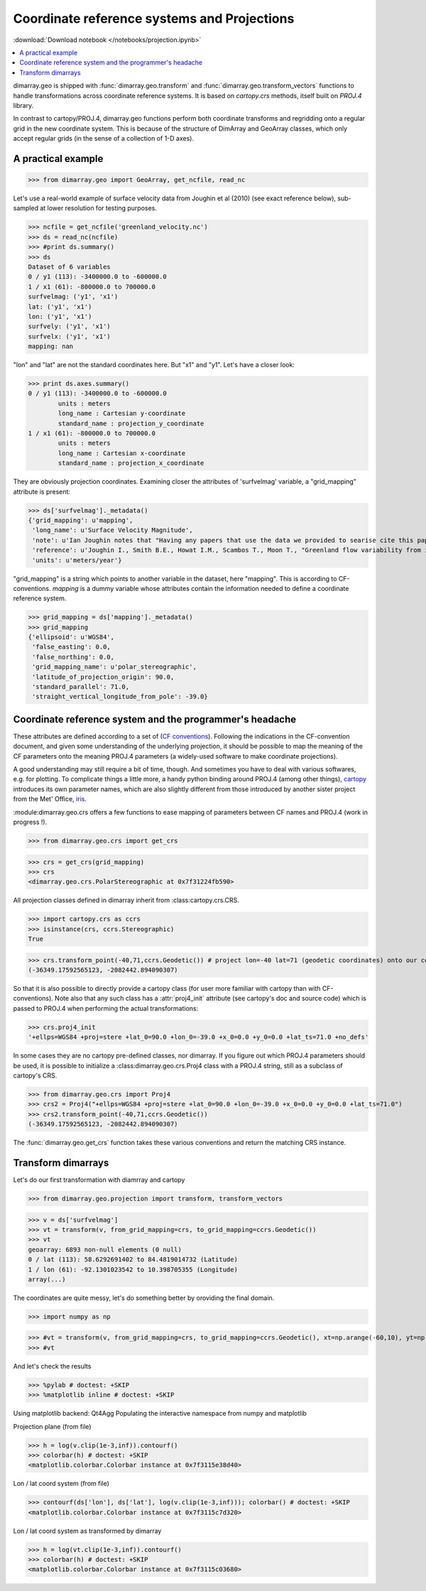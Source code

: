 .. This file was generated automatically from the ipython notebook:
.. notebooks/projection.ipynb
.. To modify this file, edit the source notebook and execute "make rst"

.. _page_projection:


.. _projection:

Coordinate reference systems and Projections
============================================
:download:`Download notebook </notebooks/projection.ipynb>` 


.. contents::
    :local:

dimarray.geo is shipped with :func:`dimarray.geo.transform` and :func:`dimarray.geo.transform_vectors` functions to handle transformations across coordinate reference systems. It is based on `cartopy.crs` methods, itself built on `PROJ.4` library.

In contrast to cartopy/PROJ.4, dimarray.geo functions perform both coordinate transforms and regridding onto a regular grid in the new coordinate system. This is because of the structure of DimArray and GeoArray classes, which only accept regular grids (in the sense of a collection of 1-D axes).

.. _A_practical_example:

A practical example
-------------------

>>> from dimarray.geo import GeoArray, get_ncfile, read_nc


Let's use a real-world example of surface velocity data from Joughin et al (2010) (see exact reference below), sub-sampled at lower resolution for testing purposes.

>>> ncfile = get_ncfile('greenland_velocity.nc')
>>> ds = read_nc(ncfile)
>>> #print ds.summary()
>>> ds
Dataset of 6 variables
0 / y1 (113): -3400000.0 to -600000.0
1 / x1 (61): -800000.0 to 700000.0
surfvelmag: ('y1', 'x1')
lat: ('y1', 'x1')
lon: ('y1', 'x1')
surfvely: ('y1', 'x1')
surfvelx: ('y1', 'x1')
mapping: nan

"lon" and "lat" are not the standard coordinates here. But "x1" and "y1". Let's have a closer look:

>>> print ds.axes.summary()
0 / y1 (113): -3400000.0 to -600000.0
        units : meters
        long_name : Cartesian y-coordinate
        standard_name : projection_y_coordinate
1 / x1 (61): -800000.0 to 700000.0
        units : meters
        long_name : Cartesian x-coordinate
        standard_name : projection_x_coordinate


They are obviously projection coordinates. Examining closer the attributes of 'surfvelmag' variable, a "grid_mapping" attribute is present:

>>> ds['surfvelmag']._metadata()
{'grid_mapping': u'mapping',
 'long_name': u'Surface Velocity Magnitude',
 'note': u'Ian Joughin notes that "Having any papers that use the data we provided to searise cite this paper [the reference provided] gives us something we can track through ISI and report to NASA to satisfy their metrics requirements, which is a necessary evil to ensure continued production of such data sets.  So ... any publication of results based on this data should cite the above paper."',
 'reference': u'Joughin I., Smith B.E., Howat I.M., Scambos T., Moon T., "Greenland flow variability from ice-sheet wide velocity mapping", JGlac 56(197), 2010.',
 'units': u'meters/year'}

"grid_mapping" is a string which points to another variable in the dataset, here "mapping". This is according to CF-conventions. *mapping* is a dummy variable whose attributes contain the information needed to define a coordinate reference system. 

>>> grid_mapping = ds['mapping']._metadata()
>>> grid_mapping
{'ellipsoid': u'WGS84',
 'false_easting': 0.0,
 'false_northing': 0.0,
 'grid_mapping_name': u'polar_stereographic',
 'latitude_of_projection_origin': 90.0,
 'standard_parallel': 71.0,
 'straight_vertical_longitude_from_pole': -39.0}

.. _Coordinate_reference_system_and_the_programmer's_headache:

Coordinate reference system and the programmer's headache
---------------------------------------------------------

These attributes are defined according to a set of (`CF conventions <http://cfconventions.org/Data/cf-convetions/cf-conventions-1.7/build/cf-conventions.html#appendix-grid-mappings>`_). Following the indications in the CF-convention document, and given some understanding of the underlying projection, it should be possible to map the meaning of the CF parameters onto the meaning PROJ.4 parameters (a widely-used software to make coordinate projections). 

A good understanding may still require a bit of time, though. And sometimes you have to deal with various softwares, e.g. for plotting. To complicate things a little more, a handy python binding around PROJ.4 (among other things), `cartopy <http://scitools.org.uk/cartopy/>`_ introduces its own parameter names, which are also slightly different from those introduced by another sister project from the Met' Office, `iris <http://scitools.org.uk/iris/>`_. 

:module:dimarray.geo.crs offers a few functions to ease mapping of parameters between CF names and PROJ.4 (work in progress !).

>>> from dimarray.geo.crs import get_crs


>>> crs = get_crs(grid_mapping)
>>> crs
<dimarray.geo.crs.PolarStereographic at 0x7f31224fb590>

All projection classes defined in dimarray inherit from :class:cartopy.crs.CRS. 

>>> import cartopy.crs as ccrs
>>> isinstance(crs, ccrs.Stereographic)
True

>>> crs.transform_point(-40,71,ccrs.Geodetic()) # project lon=-40 lat=71 (geodetic coordinates) onto our coord system
(-36349.17592565123, -2082442.894090307)

So that it is also possible to directly provide a cartopy class (for user more familiar with cartopy than with CF-conventions). Note also that any such class has a :attr:`proj4_init` attribute (see cartopy's doc and source code) which is passed to PROJ.4 when performing the actual transformations:

>>> crs.proj4_init
'+ellps=WGS84 +proj=stere +lat_0=90.0 +lon_0=-39.0 +x_0=0.0 +y_0=0.0 +lat_ts=71.0 +no_defs'

In some cases they are no cartopy pre-defined classes, nor dimarray. If you figure out which PROJ.4 parameters should be used, it is possible to initialize a :class:dimarray.geo.crs.Proj4 class with a PROJ.4 string, still as a subclass of cartopy's CRS. 

>>> from dimarray.geo.crs import Proj4
>>> crs2 = Proj4("+ellps=WGS84 +proj=stere +lat_0=90.0 +lon_0=-39.0 +x_0=0.0 +y_0=0.0 +lat_ts=71.0")
>>> crs2.transform_point(-40,71,ccrs.Geodetic())
(-36349.17592565123, -2082442.894090307)

The :func:`dimarray.geo.get_crs` function takes these various conventions and return the matching CRS instance. 

.. _Transform_dimarrays:

Transform dimarrays
-------------------

Let's do our first transformation with diamrray and cartopy

>>> from dimarray.geo.projection import transform, transform_vectors


>>> v = ds['surfvelmag']
>>> vt = transform(v, from_grid_mapping=crs, to_grid_mapping=ccrs.Geodetic())
>>> vt
geoarray: 6893 non-null elements (0 null)
0 / lat (113): 58.6292691402 to 84.4819014732 (Latitude)
1 / lon (61): -92.1301023542 to 10.398705355 (Longitude)
array(...)

The coordinates are quite messy, let's do something better by oroviding the final domain.

>>> import numpy as np


>>> #vt = transform(v, from_grid_mapping=crs, to_grid_mapping=ccrs.Geodetic(), xt=np.arange(-60,10), yt=np.arange(55,85))
>>> #vt


And let's check the results

>>> %pylab # doctest: +SKIP 
>>> %matplotlib inline # doctest: +SKIP 

Using matplotlib backend: Qt4Agg
Populating the interactive namespace from numpy and matplotlib


Projection plane (from file)

>>> h = log(v.clip(1e-3,inf)).contourf()
>>> colorbar(h) # doctest: +SKIP
<matplotlib.colorbar.Colorbar instance at 0x7f3115e38d40>

.. image:: projection_files/figure_36-1.png



Lon / lat coord system (from file)

>>> contourf(ds['lon'], ds['lat'], log(v.clip(1e-3,inf))); colorbar() # doctest: +SKIP
<matplotlib.colorbar.Colorbar instance at 0x7f3115c7d320>

.. image:: projection_files/figure_38-1.png



Lon / lat coord system as transformed by dimarray

>>> h = log(vt.clip(1e-3,inf)).contourf()
>>> colorbar(h) # doctest: +SKIP
<matplotlib.colorbar.Colorbar instance at 0x7f3115c03680>

.. image:: projection_files/figure_40-1.png

